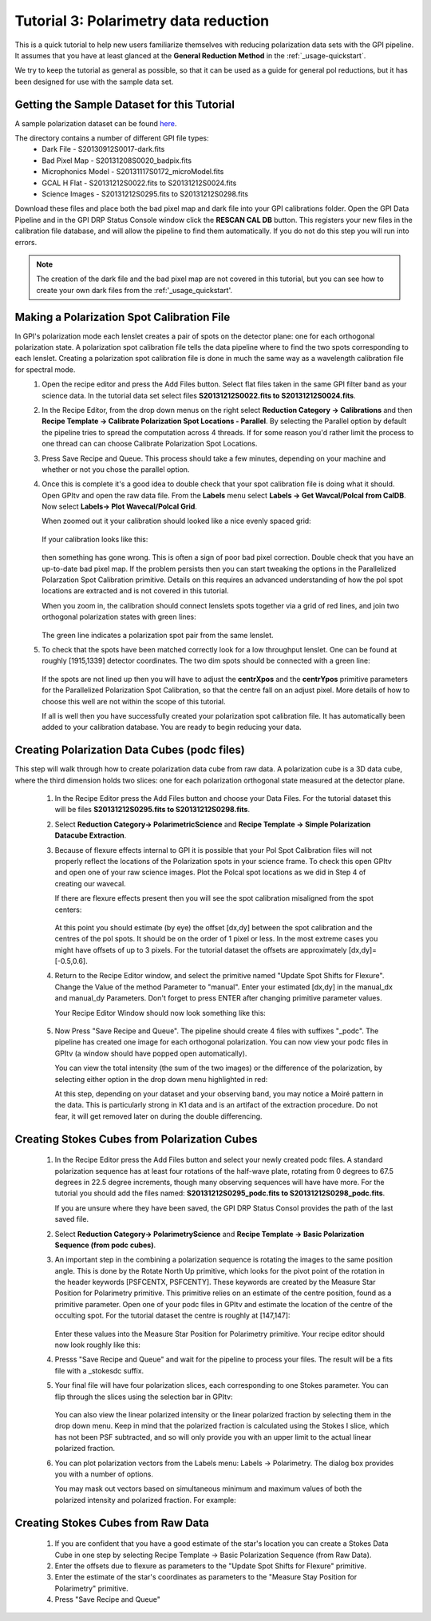.. _usage-quickstart_pol:

Tutorial 3: Polarimetry data reduction 
#####################################################

This is a quick tutorial to help new users familiarize themselves with reducing polarization data sets with the GPI pipeline. It assumes that you have at least glanced at the **General Reduction Method** in the :ref:`_usage-quickstart`. 

We try to keep the tutorial as general as possible, so that it can be used as a guide for general pol reductions, but it has been designed for use with the sample data set. 


Getting the Sample Dataset for this Tutorial
=================================================

A sample polarization dataset can be found `here <http://docs.planetimager.org/GettingStarted_pol_tutorial_dataset>`_. 

The directory contains a number of different GPI file types: 
	* Dark File - S20130912S0017-dark.fits
	* Bad Pixel Map - S20131208S0020_badpix.fits
	* Microphonics Model -  S20131117S0172_microModel.fits
	* GCAL H Flat - S20131212S0022.fits to S20131212S0024.fits 
	* Science Images - S20131212S0295.fits to S20131212S0298.fits

Download these files and place both the bad pixel map and dark file into your GPI calibrations folder. Open the GPI Data Pipeline and in the GPI DRP Status Console window click the **RESCAN CAL DB** button. This registers your new files in the calibration file database, and will allow the pipeline to find them automatically. If you do not do this step you will run into errors. 

.. Note:: The creation of the dark file and the bad pixel map are not covered in this tutorial, but you can see how to create your own dark files from  the :ref:'_usage_quickstart'. 



Making a Polarization Spot Calibration File
============================================================
In GPI's polarization mode each lenslet creates a pair of spots on the detector plane: one for each orthogonal polarization state. A polarization spot calibration file tells the data pipeline where to find the two spots corresponding to each lenslet. Creating a polarization spot calibration file is done in much the same way as a wavelength calibration file for spectral mode. 
	1. Open the recipe editor and press the Add Files button. Select flat files taken in the same GPI filter band as your science data. In the tutorial data set select files **S20131212S0022.fits to S20131212S0024.fits**. 
	2. In the Recipe Editor, from the drop down menus on the right select **Reduction Category -> Calibrations** and then **Recipe Template -> Calibrate Polarization Spot Locations - Parallel**. By selecting the Parallel option by default the pipeline tries to spread the computation across 4 threads. If for some reason you'd rather limit the process to one thread can can choose Calibrate Polarization Spot Locations. 
	3. Press Save Recipe and Queue. This process should take a few minutes, depending on your machine and whether or not you chose the parallel option. 
	4. Once this is complete it's a good idea to double check that your spot calibration file is doing what it should. Open GPItv and open the raw data file. From the **Labels** menu select **Labels -> Get Wavcal/Polcal from CalDB**. Now select **Labels-> Plot Wavecal/Polcal Grid**. 
 
	   When zoomed out it your calibration should looked like a nice evenly spaced grid: 

		.. image:: good_polspot_cal.png
			:scale: 75%
			:align: center

	   If your calibration looks like this: 

		.. image:: bad_polspot_cal.png
			:scale: 75%
			:align: center
 
	   then something has gone wrong. This is often a sign of poor bad pixel correction. Double check that you have an up-to-date bad pixel map. If the problem persists then you can start tweaking the options in the Parallelized Polarzation Spot Calibration primitive. Details on this requires an advanced understanding of how the pol spot locations are extracted and is not covered in this tutorial. 

	   When you zoom in, the calibration should connect lenslets spots together via a grid of red lines, and join two orthogonal polarization states with green lines: 

		.. image:: good_polspot_cal_zoom.png
			:scale: 75%
			:align: center

	   The green line indicates a polarization spot pair from the same lenslet. 

	5. To check that the spots have been matched correctly look for a low throughput lenslet. One can be found at roughly [1915,1339] detector coordinates. The two dim spots should be connected with a green line: 

		.. image:: low_throughput_polcal.png
			:scale: 75%
			:align: center

	   If the spots are not lined up then you will have to adjust the **centrXpos** and the **centrYpos** primitive parameters for the Parallelized Polarization Spot Calibration, so that the centre fall on an adjust pixel. More details of how to choose this well are not within the scope of this tutorial. 

	   If all is well then you have successfully created your polarization spot calibration file. It has automatically been added to your calibration database. You are ready to begin reducing your data. 


Creating Polarization Data Cubes (podc files)
============================================================
This step will walk through how to create polarization data cube from raw data. A polarization cube is a 3D data cube, where the third dimension holds two slices: one for each polarization orthogonal state measured at the detector plane. 

	1. In the Recipe Editor press the Add Files button and choose your Data Files. For the tutorial dataset this will be files **S20131212S0295.fits to S20131212S0298.fits**.
	2. Select **Reduction Category-> PolarimetricScience** and **Recipe Template -> Simple Polarization Datacube Extraction**.
	3. Because of flexure effects internal to GPI it is possible that your Pol Spot Calibration files will not properly reflect the locations of the Polarization spots in your science frame. To check this open GPItv and open one of your raw science images. Plot the Polcal spot locations as we did in Step 4 of creating our wavecal.  

	   If there are flexure effects present then you will see the spot calibration misaligned from the spot centers: 

		.. image:: bad_flexure_alignment_pol.png
			:scale: 75%
			:align: center

	   At this point you should estimate (by eye) the offset [dx,dy] between the spot calibration and the centres of the pol spots. It should be on the order of 1 pixel or less. In the most extreme cases you might have offsets of up to 3 pixels. For the tutorial dataset the offsets are approximately [dx,dy]=[-0.5,0.6]. 

	4. Return to the Recipe Editor window, and select the primitive named "Update Spot Shifts for Flexure". Change the Value of the method Parameter  to "manual". Enter your estimated [dx,dy] in the manual_dx and manual_dy Parameters. Don't forget to press ENTER after changing primitive parameter values. 

	   Your Recipe Editor Window should now look something like this: 

		.. image:: recipe_editor_pol1.png
			:scale: 75%
			:align: center 

	5. Now Press "Save Recipe and Queue". The pipeline should create 4 files with suffixes "_podc". The pipeline has created one image for each orthogonal polarization. You can now view your podc files in GPItv (a window should have popped open automatically).

	   You can view the total intensity (the sum of the two images) or the difference of the polarization, by selecting either option in the drop down menu highlighted in red:
		.. image:: gpitv_podc.png
			:scale: 75%
			:align: center

	   At this step, depending on your dataset and your observing band, you may notice a Moiré pattern in the data. This is particularly strong in K1 data and is an artifact of the extraction procedure. Do not fear, it will get removed later on during the double differencing. 

Creating Stokes Cubes from Polarization Cubes
============================================================

	1. In the Recipe Editor press the Add Files button and select your newly created podc files. A standard polarization sequence has at least four rotations of the half-wave plate, rotating from 0 degrees to 67.5 degrees in 22.5 degree increments, though many observing sequences will have have more. For the tutorial you should add the files named: **S20131212S0295_podc.fits to S20131212S0298_podc.fits**.

	   If you are unsure where they have been saved, the GPI DRP Status Consol provides the path of the last saved file. 

	2. Select **Reduction Category-> PolarimetryScience** and **Recipe Template -> Basic Polarization Sequence (from podc cubes)**. 

	3. An important step in the combining a polarization sequence is rotating the images to the same position angle. This is done by the Rotate North Up primitive, which looks for the pivot point of the rotation in the header keywords [PSFCENTX, PSFCENTY]. These keywords are created by the Measure Star Position for Polarimetry primitive. This primitive relies on an estimate of the centre position, found as a primitive parameter. Open one of your podc files in GPItv and estimate the location of the centre of the occulting spot. For the tutorial dataset the centre is roughly at [147,147]: 
		
		.. image:: gpitv_psfcent.png
			:scale: 75%
			:align: center

	   Enter these values into the Measure Star Position for Polarimetry primitive. Your recipe editor should now look roughly like this:
		.. image:: recipe_editor_pol2.png
			:scale: 75%
			:align: center

	4. Presss "Save Recipe and Queue" and wait for the pipeline to process your files. The result will be a fits file with a _stokesdc suffix. 

	5. Your final file will have four polarization slices, each corresponding to one Stokes parameter. You can flip through the slices using the selection bar in GPItv: 
		
		.. image:: gpitv_slider.png
			:scale: 75%
			:align: center		

	   You can also view the linear polarized intensity or the linear polarized fraction by selecting them in the drop down menu. Keep in mind that the polarized fraction is calculated using the Stokes I slice, which has not been PSF subtracted,  and so will only provide you with an upper limit to the actual linear polarized fraction. 

	6. You can plot polarization vectors from the Labels menu: Labels -> Polarimetry. The dialog box provides you with a number of options. 
	   
	   You may mask out vectors based on simultaneous minimum and maximum values of both the polarized intensity and polarized fraction. For example: 
		.. image:: gpitv_pol_box.png
			:scale: 75%
			:align: center

		.. image:: gpitv_polvec.png
			:scale: 75%
			:align: center


Creating Stokes Cubes from Raw Data
===========================================

	1. If you are confident that you have a good estimate of the star's location you can create a Stokes Data Cube in one step by selecting Recipe Template -> Basic Polarization Sequence (from Raw Data). 

	2. Enter the offsets due to flexure as parameters to the "Update Spot Shifts for Flexure" primitive. 

	3. Enter the estimate of the star's coordinates as parameters to the "Measure Stay Position for Polarimetry" primitive. 

	4. Press "Save Recipe and Queue"


